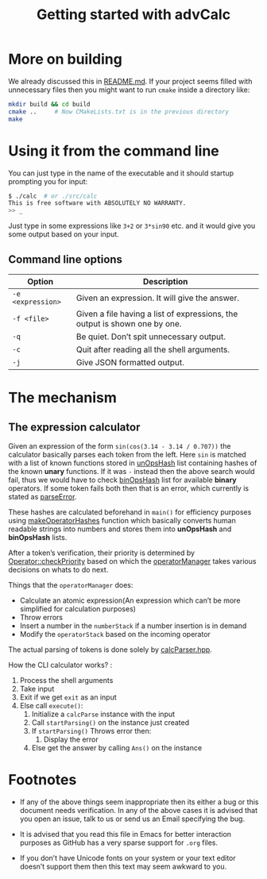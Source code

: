 #+TITLE: Getting started with advCalc

* More on building
We already discussed this in [[file:README.md][README.md]]. If your project seems
filled with unnecessary files then you might want to run =cmake= inside a
directory like:
#+BEGIN_SRC sh -i
mkdir build && cd build
cmake ..     # Now CMakeLists.txt is in the previous directory
make
#+END_SRC
* Using it from the command line
You can just type in the name of the executable and it should startup prompting
you for input:
#+BEGIN_SRC sh -i
$ ./calc  # or ./src/calc
This is free software with ABSOLUTELY NO WARRANTY.
>> _
#+END_SRC
Just type in some expressions like ~3+2~ or ~3*sin90~ etc. and it would give you
some output based on your input.
** Command line options
|-------------------+----------------------------------------------------------------------------|
| Option            | Description                                                                |
|-------------------+----------------------------------------------------------------------------|
| ~-e <expression>~ | Given an expression. It will give the answer.                              |
| ~-f <file>~       | Given a file having a list of expressions, the output is shown one by one. |
| ~-q~              | Be quiet. Don’t spit unnecessary output.                                   |
| ~-c~              | Quit after reading all the shell arguments.                                |
| ~-j~              | Give JSON formatted output.                                                |
|-------------------+----------------------------------------------------------------------------|
* The mechanism
** The expression calculator
Given an expression of the form ~sin(cos(3.14 - 3.14 / 0.707))~ the calculator
basically parses each token from the left.  Here ~sin~ is matched with a list of
known functions stored in [[file:src/calcOptr.cpp::static%20optr_hash%20un_ops_hash%5B22%5D%20=%20{0};][unOpsHash]] list containing hashes of the known
*unary* functions.  If it was ~-~ instead then the above search would fail, thus
we would have to check [[file:src/calcOptr.cpp::static%20optr_hash%20bin_ops_hash%5B22%5D%20=%20{0};][binOpsHash]] list for available *binary* operators. If some
token fails both then that is an error, which currently is stated as [[file:src/calcError.hpp::parseError%20=%20-11,][parseError]].

These hashes are calculated beforehand in ~main()~ for efficiency purposes using
[[file:src/calcOptr.cpp::void%20makeOperatorHashes()%20{][makeOperatorHashes]] function which basically converts human readable strings into
numbers and stores them into *unOpsHash* and *binOpsHash* lists.

After a token’s verification, their priority is determined by
[[file:src/calcOptr.cpp::uint8_t%20Operator::checkPriority(const%20Operator%20s2)%20const%20{][Operator::checkPriority]] based on which the [[file:src/calcOptr.hpp::template%20<typename%20numType>%20class%20operatorManager%20{][operatorManager]] takes various
decisions on whats to do next.

Things that the ~operatorManager~ does:
+ Calculate an atomic expression(An expression which can’t be more simplified
  for calculation purposes)
+ Throw errors
+ Insert a number in the ~numberStack~ if a number insertion is in demand
+ Modify the ~operatorStack~ based on the incoming operator

The actual parsing of tokens is done solely by [[file:src/calcParser.hpp][calcParser.hpp]].

How the CLI calculator works? :
1. Process the shell arguments
2. Take input
3. Exit if we get ~exit~ as an input
4. Else call ~execute()~:
   1. Initialize a ~calcParse~ instance with the input
   2. Call ~startParsing()~ on the instance just created
   3. If ~startParsing()~ Throws error then:
      1. Display the error
   4. Else get the answer by calling ~Ans()~ on the instance
* Footnotes
+ If any of the above things seem inappropriate then its either a bug or this
  document needs verification. In any of the above cases it is advised that you
  open an issue, talk to us or send us an Email specifying the bug.

+ It is advised that you read this file in Emacs for better interaction purposes
  as GitHub has a very sparse support for ~.org~ files.

+ If you don’t have Unicode fonts on your system or your text editor doesn’t
  support them then this text may seem awkward to you.

#  LocalWords:  advCalc LocalWords JSON unary unOpsHash binOpsHash CLI
